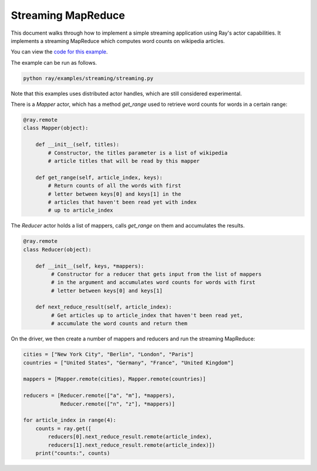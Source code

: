 Streaming MapReduce
===================

This document walks through how to implement a simple streaming application
using Ray's actor capabilities. It implements a streaming MapReduce which
computes word counts on wikipedia articles.

You can view the `code for this example`_.

.. _`code for this example`: https://github.com/ray-project/ray/tree/master/examples/streaming

The example can be run as follows.

.. code-block:: bash

  python ray/examples/streaming/streaming.py

Note that this examples uses distributed actor handles, which are still
considered experimental.

There is a `Mapper` actor, which has a method `get_range` used to retrieve
word counts for words in a certain range:

.. code-block:: python

  @ray.remote
  class Mapper(object):

      def __init__(self, titles):
          # Constructor, the titles parameter is a list of wikipedia
          # article titles that will be read by this mapper

      def get_range(self, article_index, keys):
          # Return counts of all the words with first
          # letter between keys[0] and keys[1] in the
          # articles that haven't been read yet with index
          # up to article_index

The `Reducer` actor holds a list of mappers, calls `get_range` on them
and accumulates the results.

.. code-block:: python

  @ray.remote
  class Reducer(object):

      def __init__(self, keys, *mappers):
           # Constructor for a reducer that gets input from the list of mappers
           # in the argument and accumulates word counts for words with first
           # letter between keys[0] and keys[1]

      def next_reduce_result(self, article_index):
           # Get articles up to article_index that haven't been read yet,
           # accumulate the word counts and return them

On the driver, we then create a number of mappers and reducers and run the
streaming MapReduce:

.. code-block:: python

  cities = ["New York City", "Berlin", "London", "Paris"]
  countries = ["United States", "Germany", "France", "United Kingdom"]

  mappers = [Mapper.remote(cities), Mapper.remote(countries)]

  reducers = [Reducer.remote(["a", "m"], *mappers),
              Reducer.remote(["n", "z"], *mappers)]

  for article_index in range(4):
      counts = ray.get([
          reducers[0].next_reduce_result.remote(article_index),
          reducers[1].next_reduce_result.remote(article_index)])
      print("counts:", counts)
